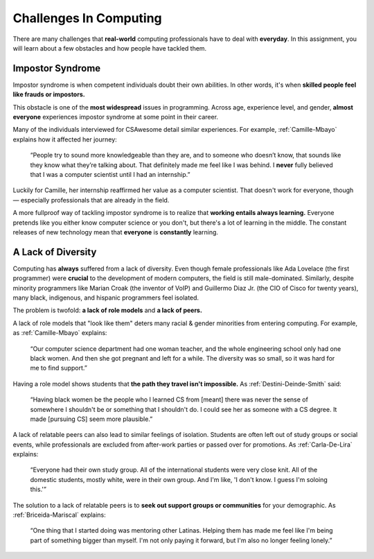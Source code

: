 Challenges In Computing
===============================

There are many challenges that **real-world** computing professionals have to deal with **everyday**. In this assignment, you will learn about a few obstacles and how people have tackled them.

Impostor Syndrome
------------------------------

Impostor syndrome is when competent individuals doubt their own abilities. In other words, it's when **skilled people feel like frauds or impostors.**

This obstacle is one of the **most widespread** issues in programming. Across age, experience level, and gender, **almost everyone** experiences impostor syndrome at some point in their career.

Many of the individuals interviewed for CSAwesome detail similar experiences. For example, :ref:`Camille-Mbayo` explains how it affected her journey:

    “People try to sound more knowledgeable than they are, and to someone who doesn’t know, that sounds like they know what they’re talking about. That definitely made me feel like I was behind. I **never** fully believed that I was a computer scientist until I had an internship.”

Luckily for Camille, her internship reaffirmed her value as a computer scientist. That doesn't work for everyone, though — especially professionals that are already in the field.

A more fullproof way of tackling impostor syndrome is to realize that **working entails always learning.** Everyone pretends like you either know computer science or you don't, but there's a lot of learning in the middle. The constant releases of new technology mean that **everyone** is **constantly** learning.

A Lack of Diversity
------------------------------

Computing has **always** suffered from a lack of diversity. Even though female professionals like Ada Lovelace (the first programmer) were **crucial** to the development of modern computers, the field is still male-dominated. Similarly, despite minority programmers like Marian Croak (the inventor of VoIP) and Guillermo Diaz Jr. (the CIO of Cisco for twenty years), many black, indigenous, and hispanic programmers feel isolated.

The problem is twofold: **a lack of role models** and **a lack of peers.**

A lack of role models that "look like them" deters many racial & gender minorities from entering computing. For example, as :ref:`Camille-Mbayo` explains:

    “Our computer science department had one woman teacher, and the whole engineering school only had one black women. And then she got pregnant and left for a while. The diversity was so small, so it was hard for me to find support.”

Having a role model shows students that **the path they travel isn't impossible.** As :ref:`Destini-Deinde-Smith` said:

    “Having black women be the people who I learned CS from [meant] there was never the sense of somewhere I shouldn't be or something that I shouldn't do. I could see her as someone with a CS degree. It made [pursuing CS] seem more plausible.”

A lack of relatable peers can also lead to similar feelings of isolation. Students are often left out of study groups or social events, while professionals are excluded from after-work parties or passed over for promotions. As :ref:`Carla-De-Lira` explains:

    “Everyone had their own study group. All of the international students were very close knit. All of the domestic students, mostly white, were in their own group. And I'm like, 'I don't know. I guess I'm soloing this.'”

The solution to a lack of relatable peers is to **seek out support groups or communities** for your demographic. As :ref:`Briceida-Mariscal` explains:
    
    “One thing that I started doing was mentoring other Latinas. Helping them has made me feel like I'm being part of something bigger than myself. I'm not only paying it forward, but I'm also no longer feeling lonely.” 